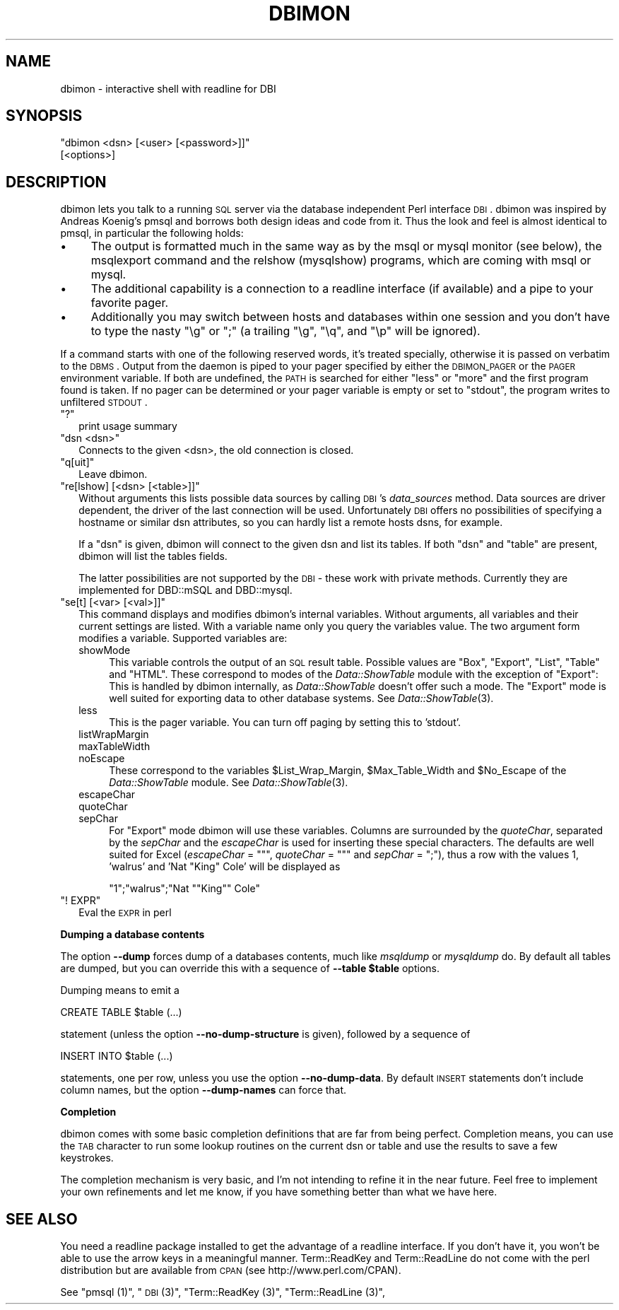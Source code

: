 .\" Automatically generated by Pod::Man v1.34, Pod::Parser v1.13
.\"
.\" Standard preamble:
.\" ========================================================================
.de Sh \" Subsection heading
.br
.if t .Sp
.ne 5
.PP
\fB\\$1\fR
.PP
..
.de Sp \" Vertical space (when we can't use .PP)
.if t .sp .5v
.if n .sp
..
.de Vb \" Begin verbatim text
.ft CW
.nf
.ne \\$1
..
.de Ve \" End verbatim text
.ft R
.fi
..
.\" Set up some character translations and predefined strings.  \*(-- will
.\" give an unbreakable dash, \*(PI will give pi, \*(L" will give a left
.\" double quote, and \*(R" will give a right double quote.  | will give a
.\" real vertical bar.  \*(C+ will give a nicer C++.  Capital omega is used to
.\" do unbreakable dashes and therefore won't be available.  \*(C` and \*(C'
.\" expand to `' in nroff, nothing in troff, for use with C<>.
.tr \(*W-|\(bv\*(Tr
.ds C+ C\v'-.1v'\h'-1p'\s-2+\h'-1p'+\s0\v'.1v'\h'-1p'
.ie n \{\
.    ds -- \(*W-
.    ds PI pi
.    if (\n(.H=4u)&(1m=24u) .ds -- \(*W\h'-12u'\(*W\h'-12u'-\" diablo 10 pitch
.    if (\n(.H=4u)&(1m=20u) .ds -- \(*W\h'-12u'\(*W\h'-8u'-\"  diablo 12 pitch
.    ds L" ""
.    ds R" ""
.    ds C` ""
.    ds C' ""
'br\}
.el\{\
.    ds -- \|\(em\|
.    ds PI \(*p
.    ds L" ``
.    ds R" ''
'br\}
.\"
.\" If the F register is turned on, we'll generate index entries on stderr for
.\" titles (.TH), headers (.SH), subsections (.Sh), items (.Ip), and index
.\" entries marked with X<> in POD.  Of course, you'll have to process the
.\" output yourself in some meaningful fashion.
.if \nF \{\
.    de IX
.    tm Index:\\$1\t\\n%\t"\\$2"
..
.    nr % 0
.    rr F
.\}
.\"
.\" For nroff, turn off justification.  Always turn off hyphenation; it makes
.\" way too many mistakes in technical documents.
.hy 0
.if n .na
.\"
.\" Accent mark definitions (@(#)ms.acc 1.5 88/02/08 SMI; from UCB 4.2).
.\" Fear.  Run.  Save yourself.  No user-serviceable parts.
.    \" fudge factors for nroff and troff
.if n \{\
.    ds #H 0
.    ds #V .8m
.    ds #F .3m
.    ds #[ \f1
.    ds #] \fP
.\}
.if t \{\
.    ds #H ((1u-(\\\\n(.fu%2u))*.13m)
.    ds #V .6m
.    ds #F 0
.    ds #[ \&
.    ds #] \&
.\}
.    \" simple accents for nroff and troff
.if n \{\
.    ds ' \&
.    ds ` \&
.    ds ^ \&
.    ds , \&
.    ds ~ ~
.    ds /
.\}
.if t \{\
.    ds ' \\k:\h'-(\\n(.wu*8/10-\*(#H)'\'\h"|\\n:u"
.    ds ` \\k:\h'-(\\n(.wu*8/10-\*(#H)'\`\h'|\\n:u'
.    ds ^ \\k:\h'-(\\n(.wu*10/11-\*(#H)'^\h'|\\n:u'
.    ds , \\k:\h'-(\\n(.wu*8/10)',\h'|\\n:u'
.    ds ~ \\k:\h'-(\\n(.wu-\*(#H-.1m)'~\h'|\\n:u'
.    ds / \\k:\h'-(\\n(.wu*8/10-\*(#H)'\z\(sl\h'|\\n:u'
.\}
.    \" troff and (daisy-wheel) nroff accents
.ds : \\k:\h'-(\\n(.wu*8/10-\*(#H+.1m+\*(#F)'\v'-\*(#V'\z.\h'.2m+\*(#F'.\h'|\\n:u'\v'\*(#V'
.ds 8 \h'\*(#H'\(*b\h'-\*(#H'
.ds o \\k:\h'-(\\n(.wu+\w'\(de'u-\*(#H)/2u'\v'-.3n'\*(#[\z\(de\v'.3n'\h'|\\n:u'\*(#]
.ds d- \h'\*(#H'\(pd\h'-\w'~'u'\v'-.25m'\f2\(hy\fP\v'.25m'\h'-\*(#H'
.ds D- D\\k:\h'-\w'D'u'\v'-.11m'\z\(hy\v'.11m'\h'|\\n:u'
.ds th \*(#[\v'.3m'\s+1I\s-1\v'-.3m'\h'-(\w'I'u*2/3)'\s-1o\s+1\*(#]
.ds Th \*(#[\s+2I\s-2\h'-\w'I'u*3/5'\v'-.3m'o\v'.3m'\*(#]
.ds ae a\h'-(\w'a'u*4/10)'e
.ds Ae A\h'-(\w'A'u*4/10)'E
.    \" corrections for vroff
.if v .ds ~ \\k:\h'-(\\n(.wu*9/10-\*(#H)'\s-2\u~\d\s+2\h'|\\n:u'
.if v .ds ^ \\k:\h'-(\\n(.wu*10/11-\*(#H)'\v'-.4m'^\v'.4m'\h'|\\n:u'
.    \" for low resolution devices (crt and lpr)
.if \n(.H>23 .if \n(.V>19 \
\{\
.    ds : e
.    ds 8 ss
.    ds o a
.    ds d- d\h'-1'\(ga
.    ds D- D\h'-1'\(hy
.    ds th \o'bp'
.    ds Th \o'LP'
.    ds ae ae
.    ds Ae AE
.\}
.rm #[ #] #H #V #F C
.\" ========================================================================
.\"
.IX Title "DBIMON 1"
.TH DBIMON 1 "2002-10-01" "perl v5.8.0" "User Contributed Perl Documentation"
.SH "NAME"
dbimon \- interactive shell with readline for DBI
.SH "SYNOPSIS"
.IX Header "SYNOPSIS"
\&\f(CW\*(C`dbimon <dsn> [<user> [<password>]]\*(C'\fR
         [<options>]
.SH "DESCRIPTION"
.IX Header "DESCRIPTION"
dbimon lets you talk to a running \s-1SQL\s0 server via the database independent
Perl interface \s-1DBI\s0. dbimon was inspired by Andreas Koenig's pmsql and
borrows both design ideas and code from it. Thus the look and feel is
almost identical to pmsql, in particular the following holds:
.IP "\(bu" 4
The output is formatted much in the same way as by the msql or mysql
monitor (see below), the msqlexport command and the relshow (mysqlshow)
programs, which are coming with msql or mysql.
.IP "\(bu" 4
The additional capability is a connection to a readline interface (if
available) and a pipe to your favorite pager.
.IP "\(bu" 4
Additionally you may switch between hosts and databases within one session
and you don't have to type the nasty \f(CW\*(C`\eg\*(C'\fR or \f(CW\*(C`;\*(C'\fR (a trailing \f(CW\*(C`\eg\*(C'\fR, \f(CW\*(C`\eq\*(C'\fR,
and \f(CW\*(C`\ep\*(C'\fR will be ignored).
.PP
If a command starts with one of the following reserved words, it's
treated specially, otherwise it is passed on verbatim to the \s-1DBMS\s0.
Output from the daemon is piped to your pager specified by either the
\&\s-1DBIMON_PAGER\s0 or the \s-1PAGER\s0 environment variable. If both are undefined,
the \s-1PATH\s0 is searched for either \*(L"less\*(R" or \*(L"more\*(R" and the first program
found is taken. If no pager can be determined or your pager
variable is empty or set to \f(CW\*(C`stdout\*(C'\fR, the program writes to unfiltered
\&\s-1STDOUT\s0.
.ie n .IP """?""" 2
.el .IP "\f(CW?\fR" 2
.IX Item "?"
print usage summary
.ie n .IP """dsn <dsn>""" 2
.el .IP "\f(CWdsn <dsn>\fR" 2
.IX Item "dsn <dsn>"
Connects to the given <dsn>, the old connection is closed.
.ie n .IP """q[uit]""" 2
.el .IP "\f(CWq[uit]\fR" 2
.IX Item "q[uit]"
Leave dbimon.
.ie n .IP """re[lshow] [<dsn> [<table>]]""" 2
.el .IP "\f(CWre[lshow] [<dsn> [<table>]]\fR" 2
.IX Item "re[lshow] [<dsn> [<table>]]"
Without arguments this lists possible data sources by calling \s-1DBI\s0's
\&\fIdata_sources\fR method. Data sources are driver dependent, the driver
of the last connection will be used. Unfortunately \s-1DBI\s0 offers no
possibilities of specifying a hostname or similar dsn attributes,
so you can hardly list a remote hosts dsns, for example.
.Sp
If a \f(CW\*(C`dsn\*(C'\fR is given, dbimon will connect to the given dsn and list
its tables. If both \f(CW\*(C`dsn\*(C'\fR and \f(CW\*(C`table\*(C'\fR are present, dbimon will list
the tables fields.
.Sp
The latter possibilities are not supported by the \s-1DBI\s0 \- these work
with private methods. Currently they are implemented for DBD::mSQL
and DBD::mysql.
.ie n .IP """se[t] [<var> [<val>]]""" 2
.el .IP "\f(CWse[t] [<var> [<val>]]\fR" 2
.IX Item "se[t] [<var> [<val>]]"
This command displays and modifies dbimon's internal variables.
Without arguments, all variables and their current settings are
listed. With a variable name only you query the variables value.
The two argument form modifies a variable. Supported variables
are:
.RS 2
.IP "showMode" 4
.IX Item "showMode"
This variable controls the output of an \s-1SQL\s0 result table. Possible values
are \f(CW\*(C`Box\*(C'\fR, \f(CW\*(C`Export\*(C'\fR, \f(CW\*(C`List\*(C'\fR, \f(CW\*(C`Table\*(C'\fR and \f(CW\*(C`HTML\*(C'\fR. These correspond
to modes of the \fIData::ShowTable\fR module with the exception of \f(CW\*(C`Export\*(C'\fR:
This is handled by dbimon internally, as \fIData::ShowTable\fR doesn't
offer such a mode. The \f(CW\*(C`Export\*(C'\fR mode is well suited for exporting data to
other database systems. See \fIData::ShowTable\fR\|(3).
.IP "less" 4
.IX Item "less"
This is the pager variable. You can turn off paging by setting this
to 'stdout'.
.IP "listWrapMargin" 4
.IX Item "listWrapMargin"
.PD 0
.IP "maxTableWidth" 4
.IX Item "maxTableWidth"
.IP "noEscape" 4
.IX Item "noEscape"
.PD
These correspond to the variables \f(CW$List_Wrap_Margin\fR, \f(CW$Max_Table_Width\fR
and \f(CW$No_Escape\fR of the \fIData::ShowTable\fR module. See \fIData::ShowTable\fR\|(3).
.IP "escapeChar" 4
.IX Item "escapeChar"
.PD 0
.IP "quoteChar" 4
.IX Item "quoteChar"
.IP "sepChar" 4
.IX Item "sepChar"
.PD
For \f(CW\*(C`Export\*(C'\fR mode dbimon will use these variables. Columns are
surrounded by the \fIquoteChar\fR, separated by the \fIsepChar\fR and
the \fIescapeChar\fR is used for inserting these special characters.
The defaults are well suited for Excel (\fIescapeChar\fR = \f(CW\*(C`"\*(C'\fR,
\&\fIquoteChar\fR = \f(CW\*(C`"\*(C'\fR and \fIsepChar\fR = \f(CW\*(C`;\*(C'\fR), thus a row with the
values 1, 'walrus' and 'Nat \*(L"King\*(R" Cole' will be displayed as
.Sp
.Vb 1
\&  "1";"walrus";"Nat ""King"" Cole"
.Ve
.RE
.RS 2
.RE
.ie n .IP """! EXPR""" 2
.el .IP "\f(CW! EXPR\fR" 2
.IX Item "! EXPR"
Eval the \s-1EXPR\s0 in perl
.Sh "Dumping a database contents"
.IX Subsection "Dumping a database contents"
The option \fB\-\-dump\fR forces dump of a databases contents, much like
\&\fImsqldump\fR or \fImysqldump\fR do. By default all tables are dumped,
but you can override this with a sequence of \fB\-\-table \f(CB$table\fB\fR options.
.PP
Dumping means to emit a
.PP
.Vb 1
\&    CREATE TABLE $table (...)
.Ve
.PP
statement (unless the option \fB\-\-no\-dump\-structure\fR is given), followed
by a sequence of
.PP
.Vb 1
\&    INSERT INTO $table (...)
.Ve
.PP
statements, one per row, unless you use the option \fB\-\-no\-dump\-data\fR.
By default \s-1INSERT\s0 statements don't include column names, but the
option \fB\-\-dump\-names\fR can force that.
.Sh "Completion"
.IX Subsection "Completion"
dbimon comes with some basic completion definitions that are far from
being perfect. Completion means, you can use the \s-1TAB\s0 character to run
some lookup routines on the current dsn or table and use the results
to save a few keystrokes.
.PP
The completion mechanism is very basic, and I'm not intending to
refine it in the near future. Feel free to implement your own
refinements and let me know, if you have something better than what we
have here.
.SH "SEE ALSO"
.IX Header "SEE ALSO"
You need a readline package installed to get the advantage of a
readline interface. If you don't have it, you won't be able to use the
arrow keys in a meaningful manner. Term::ReadKey and Term::ReadLine do
not come with the perl distribution but are available from \s-1CPAN\s0 (see
http://www.perl.com/CPAN).
.PP
See \*(L"pmsql (1)\*(R", \*(L"\s-1DBI\s0 (3)\*(R", \*(L"Term::ReadKey (3)\*(R", \*(L"Term::ReadLine (3)\*(R",

